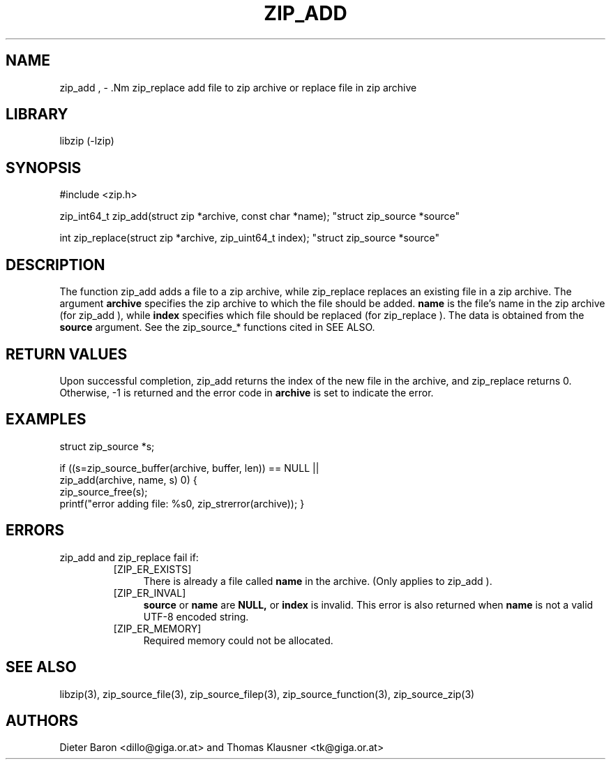 .\" zip_add.mdoc \-- add files to zip archive
.\" Copyright (C) 2004-2012 Dieter Baron and Thomas Klausner
.\"
.\" This file is part of libzip, a library to manipulate ZIP archives.
.\" The authors can be contacted at <libzip@nih.at>
.\"
.\" Redistribution and use in source and binary forms, with or without
.\" modification, are permitted provided that the following conditions
.\" are met:
.\" 1. Redistributions of source code must retain the above copyright
.\"    notice, this list of conditions and the following disclaimer.
.\" 2. Redistributions in binary form must reproduce the above copyright
.\"    notice, this list of conditions and the following disclaimer in
.\"    the documentation and/or other materials provided with the
.\"    distribution.
.\" 3. The names of the authors may not be used to endorse or promote
.\"    products derived from this software without specific prior
.\"    written permission.
.\"
.\" THIS SOFTWARE IS PROVIDED BY THE AUTHORS ``AS IS'' AND ANY EXPRESS
.\" OR IMPLIED WARRANTIES, INCLUDING, BUT NOT LIMITED TO, THE IMPLIED
.\" WARRANTIES OF MERCHANTABILITY AND FITNESS FOR A PARTICULAR PURPOSE
.\" ARE DISCLAIMED.  IN NO EVENT SHALL THE AUTHORS BE LIABLE FOR ANY
.\" DIRECT, INDIRECT, INCIDENTAL, SPECIAL, EXEMPLARY, OR CONSEQUENTIAL
.\" DAMAGES (INCLUDING, BUT NOT LIMITED TO, PROCUREMENT OF SUBSTITUTE
.\" GOODS OR SERVICES; LOSS OF USE, DATA, OR PROFITS; OR BUSINESS
.\" INTERRUPTION) HOWEVER CAUSED AND ON ANY THEORY OF LIABILITY, WHETHER
.\" IN CONTRACT, STRICT LIABILITY, OR TORT (INCLUDING NEGLIGENCE OR
.\" OTHERWISE) ARISING IN ANY WAY OUT OF THE USE OF THIS SOFTWARE, EVEN
.\" IF ADVISED OF THE POSSIBILITY OF SUCH DAMAGE.
.\"
.TH ZIP_ADD 3 "February 18, 2012" NiH
.SH "NAME"
zip_add , \- .Nm zip_replace
add file to zip archive or replace file in zip archive
.SH "LIBRARY"
libzip (-lzip)
.SH "SYNOPSIS"
#include <zip.h>
.PP
zip_int64_t
zip_add(struct zip *archive, const char *name); \
"struct zip_source *source"
.PP
int
zip_replace(struct zip *archive, zip_uint64_t index); \
"struct zip_source *source"
.SH "DESCRIPTION"
The function
zip_add
adds a file to a zip archive, while
zip_replace
replaces an existing file in a zip archive.
The argument
\fBarchive\fR
specifies the zip archive to which the file should be added.
\fBname\fR
is the file's name in the zip archive (for
zip_add ),
while
\fBindex\fR
specifies which file should be replaced (for
zip_replace ).
The data is obtained from the
\fBsource\fR
argument.
See the
zip_source_*
functions cited in
SEE ALSO.
.SH "RETURN VALUES"
Upon successful completion,
zip_add
returns the index of the new file in the archive, and
zip_replace
returns 0.
Otherwise, \-1 is returned and the error code in
\fBarchive\fR
is set to indicate the error.
.SH "EXAMPLES"
.Bd \-literal \-offset indent
struct zip_source *s;

if ((s=zip_source_buffer(archive, buffer, len)) == NULL ||
    zip_add(archive, name, s) \*[Lt] 0) {
    zip_source_free(s);
    printf("error adding file: %s\n", zip_strerror(archive));
}
.Ed
.SH "ERRORS"
zip_add
and
zip_replace
fail if:
.RS
.TP 4
[ZIP_ER_EXISTS]
There is already a file called
\fBname\fR
in the archive.
(Only applies to
zip_add ).
.TP 4
[ZIP_ER_INVAL]
\fBsource\fR
or
\fBname\fR
are
\fBNULL,\fR
or
\fBindex\fR
is invalid.
This error is also returned when
\fBname\fR
is not a valid UTF-8 encoded string.
.TP 4
[ZIP_ER_MEMORY]
Required memory could not be allocated.
.RE
.SH "SEE ALSO"
libzip(3),
zip_source_file(3),
zip_source_filep(3),
zip_source_function(3),
zip_source_zip(3)
.SH "AUTHORS"

Dieter Baron <dillo@giga.or.at>
and
Thomas Klausner <tk@giga.or.at>

